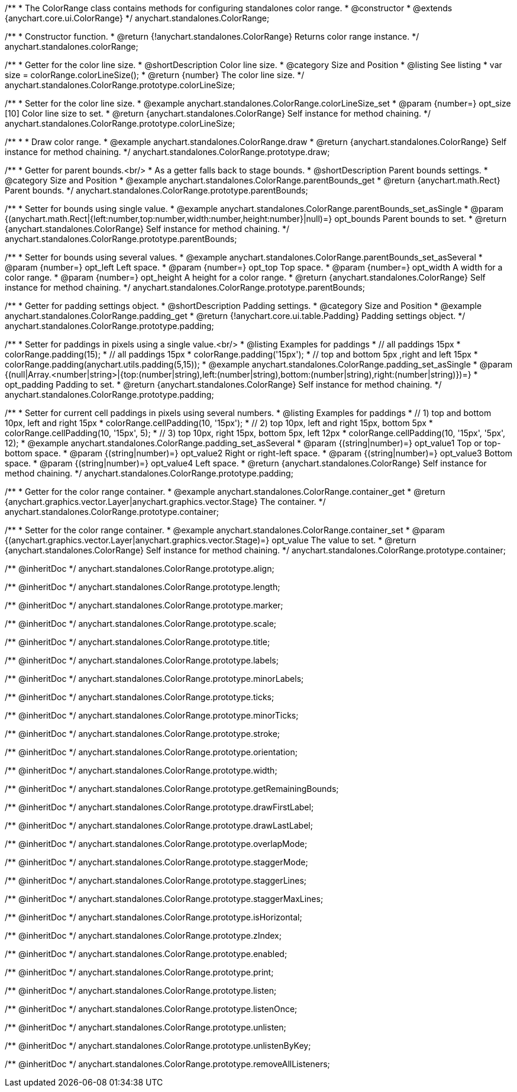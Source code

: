 /**
 * The ColorRange class contains methods for configuring standalones color range.
 * @constructor
 * @extends {anychart.core.ui.ColorRange}
 */
anychart.standalones.ColorRange;

/**
 * Constructor function.
 * @return {!anychart.standalones.ColorRange} Returns color range instance.
 */
anychart.standalones.colorRange;


//----------------------------------------------------------------------------------------------------------------------
//
//  anychart.standalones.ColorRange.prototype.colorLineSize
//
//----------------------------------------------------------------------------------------------------------------------

/**
 * Getter for the color line size.
 * @shortDescription Color line size.
 * @category Size and Position
 * @listing See listing
 * var size = colorRange.colorLineSize();
 * @return {number} The color line size.
 */
anychart.standalones.ColorRange.prototype.colorLineSize;

/**
 * Setter for the color line size.
 * @example anychart.standalones.ColorRange.colorLineSize_set
 * @param {number=} opt_size [10] Color line size to set.
 * @return {anychart.standalones.ColorRange} Self instance for method chaining.
 */
anychart.standalones.ColorRange.prototype.colorLineSize;


//----------------------------------------------------------------------------------------------------------------------
//
//  anychart.standalones.ColorRange.prototype.draw
//
//----------------------------------------------------------------------------------------------------------------------

/**
 *
 * Draw color range.
 * @example anychart.standalones.ColorRange.draw
 * @return {anychart.standalones.ColorRange} Self instance for method chaining.
 */
anychart.standalones.ColorRange.prototype.draw;

//----------------------------------------------------------------------------------------------------------------------
//
//  anychart.standalones.ColorRange.prototype.parentBounds
//
//----------------------------------------------------------------------------------------------------------------------


/**
 * Getter for parent bounds.<br/>
 * As a getter falls back to stage bounds.
 * @shortDescription Parent bounds settings.
 * @category Size and Position
 * @example anychart.standalones.ColorRange.parentBounds_get
 * @return {anychart.math.Rect} Parent bounds.
 */
anychart.standalones.ColorRange.prototype.parentBounds;

/**
 * Setter for bounds using single value.
 * @example anychart.standalones.ColorRange.parentBounds_set_asSingle
 * @param {(anychart.math.Rect|{left:number,top:number,width:number,height:number}|null)=} opt_bounds Parent bounds to set.
 * @return {anychart.standalones.ColorRange} Self instance for method chaining.
 */
anychart.standalones.ColorRange.prototype.parentBounds;

/**
 * Setter for bounds using several values.
 * @example anychart.standalones.ColorRange.parentBounds_set_asSeveral
 * @param {number=} opt_left Left space.
 * @param {number=} opt_top Top space.
 * @param {number=} opt_width A width for a color range.
 * @param {number=} opt_height A height for a color range.
 * @return {anychart.standalones.ColorRange} Self instance for method chaining.
 */
anychart.standalones.ColorRange.prototype.parentBounds;

//----------------------------------------------------------------------------------------------------------------------
//
//  anychart.standalones.ColorRange.prototype.padding
//
//----------------------------------------------------------------------------------------------------------------------

/**
 * Getter for padding settings object.
 * @shortDescription Padding settings.
 * @category Size and Position
 * @example anychart.standalones.ColorRange.padding_get
 * @return {!anychart.core.ui.table.Padding} Padding settings object.
 */
anychart.standalones.ColorRange.prototype.padding;

/**
 * Setter for paddings in pixels using a single value.<br/>
 * @listing Examples for paddings
 * // all paddings 15px
 * colorRange.padding(15);
 * // all paddings 15px
 * colorRange.padding('15px');
 * // top and bottom 5px ,right and left 15px
 * colorRange.padding(anychart.utils.padding(5,15));
 * @example anychart.standalones.ColorRange.padding_set_asSingle
 * @param {(null|Array.<number|string>|{top:(number|string),left:(number|string),bottom:(number|string),right:(number|string)})=}
 * opt_padding Padding to set.
 * @return {anychart.standalones.ColorRange} Self instance for method chaining.
 */
anychart.standalones.ColorRange.prototype.padding;

/**
 * Setter for current cell paddings in pixels using several numbers.
 * @listing Examples for paddings
 * // 1) top and bottom 10px, left and right 15px
 * colorRange.cellPadding(10, '15px');
 * // 2) top 10px, left and right 15px, bottom 5px
 * colorRange.cellPadding(10, '15px', 5);
 * // 3) top 10px, right 15px, bottom 5px, left 12px
 * colorRange.cellPadding(10, '15px', '5px', 12);
 * @example anychart.standalones.ColorRange.padding_set_asSeveral
 * @param {(string|number)=} opt_value1 Top or top-bottom space.
 * @param {(string|number)=} opt_value2 Right or right-left space.
 * @param {(string|number)=} opt_value3 Bottom space.
 * @param {(string|number)=} opt_value4 Left space.
 * @return {anychart.standalones.ColorRange} Self instance for method chaining.
 */
anychart.standalones.ColorRange.prototype.padding;

//----------------------------------------------------------------------------------------------------------------------
//
//  anychart.standalones.ColorRange.prototype.container
//
//----------------------------------------------------------------------------------------------------------------------

/**
 * Getter for the color range container.
 * @example anychart.standalones.ColorRange.container_get
 * @return {anychart.graphics.vector.Layer|anychart.graphics.vector.Stage} The container.
 */
anychart.standalones.ColorRange.prototype.container;

/**
 * Setter for the color range container.
 * @example anychart.standalones.ColorRange.container_set
 * @param {(anychart.graphics.vector.Layer|anychart.graphics.vector.Stage)=} opt_value The value to set.
 * @return {anychart.standalones.ColorRange} Self instance for method chaining.
 */
anychart.standalones.ColorRange.prototype.container;

/** @inheritDoc */
anychart.standalones.ColorRange.prototype.align;

/** @inheritDoc */
anychart.standalones.ColorRange.prototype.length;

/** @inheritDoc */
anychart.standalones.ColorRange.prototype.marker;

/** @inheritDoc */
anychart.standalones.ColorRange.prototype.scale;

/** @inheritDoc */
anychart.standalones.ColorRange.prototype.title;

/** @inheritDoc */
anychart.standalones.ColorRange.prototype.labels;

/** @inheritDoc */
anychart.standalones.ColorRange.prototype.minorLabels;

/** @inheritDoc */
anychart.standalones.ColorRange.prototype.ticks;

/** @inheritDoc */
anychart.standalones.ColorRange.prototype.minorTicks;

/** @inheritDoc */
anychart.standalones.ColorRange.prototype.stroke;

/** @inheritDoc */
anychart.standalones.ColorRange.prototype.orientation;

/** @inheritDoc */
anychart.standalones.ColorRange.prototype.width;

/** @inheritDoc */
anychart.standalones.ColorRange.prototype.getRemainingBounds;

/** @inheritDoc */
anychart.standalones.ColorRange.prototype.drawFirstLabel;

/** @inheritDoc */
anychart.standalones.ColorRange.prototype.drawLastLabel;

/** @inheritDoc */
anychart.standalones.ColorRange.prototype.overlapMode;

/** @inheritDoc */
anychart.standalones.ColorRange.prototype.staggerMode;

/** @inheritDoc */
anychart.standalones.ColorRange.prototype.staggerLines;

/** @inheritDoc */
anychart.standalones.ColorRange.prototype.staggerMaxLines;

/** @inheritDoc */
anychart.standalones.ColorRange.prototype.isHorizontal;

/** @inheritDoc */
anychart.standalones.ColorRange.prototype.zIndex;

/** @inheritDoc */
anychart.standalones.ColorRange.prototype.enabled;

/** @inheritDoc */
anychart.standalones.ColorRange.prototype.print;

/** @inheritDoc */
anychart.standalones.ColorRange.prototype.listen;

/** @inheritDoc */
anychart.standalones.ColorRange.prototype.listenOnce;

/** @inheritDoc */
anychart.standalones.ColorRange.prototype.unlisten;

/** @inheritDoc */
anychart.standalones.ColorRange.prototype.unlistenByKey;

/** @inheritDoc */
anychart.standalones.ColorRange.prototype.removeAllListeners;

